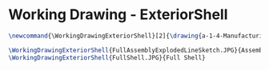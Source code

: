 * Working Drawing - ExteriorShell
  #+BEGIN_SRC tex :tangle yes :tangle ExteriorShell.tex
\newcommand{\WorkingDrawingExteriorShell}[2]{\drawing{a-1-4-ManufacturingWorkingDrawing/b-1-WorkingDrawing/c-ExteriorShell/#1}{Ferrarer, Auston: #2}}
  
\WorkingDrawingExteriorShell{FullAssemblyExplodedLineSketch.JPG}{Assembly}
\WorkingDrawingExteriorShell{FullShell.JPG}{Full Shell}



#+END_SRC

